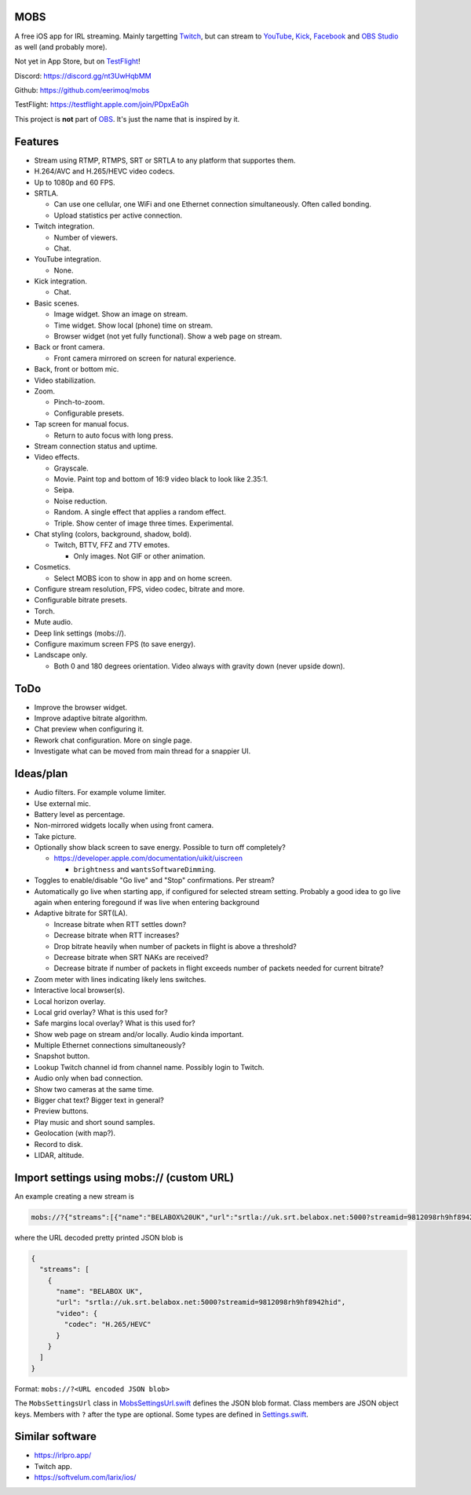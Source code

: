 MOBS
====

A free iOS app for IRL streaming. Mainly targetting `Twitch`_, but can
stream to `YouTube`_, `Kick`_, `Facebook`_ and `OBS Studio`_ as well
(and probably more).

Not yet in App Store, but on `TestFlight`_!

.. image:: https://github.com/eerimoq/mobs/raw/main/Docs/main.jpg

Discord: https://discord.gg/nt3UwHqbMM

Github: https://github.com/eerimoq/mobs

TestFlight: https://testflight.apple.com/join/PDpxEaGh

This project is **not** part of `OBS`_. It's just the name that is
inspired by it.

Features
========

- Stream using RTMP, RTMPS, SRT or SRTLA to any platform that
  supportes them.

- H.264/AVC and H.265/HEVC video codecs.

- Up to 1080p and 60 FPS.

- SRTLA.

  - Can use one cellular, one WiFi and one Ethernet connection
    simultaneously. Often called bonding.

  - Upload statistics per active connection.

- Twitch integration.

  - Number of viewers.

  - Chat.

- YouTube integration.

  - None.

- Kick integration.

  - Chat.

- Basic scenes.

  - Image widget. Show an image on stream.

  - Time widget. Show local (phone) time on stream.

  - Browser widget (not yet fully functional). Show a web page on
    stream.

- Back or front camera.

  - Front camera mirrored on screen for natural experience.

- Back, front or bottom mic.

- Video stabilization.

- Zoom.

  - Pinch-to-zoom.

  - Configurable presets.

- Tap screen for manual focus.

  - Return to auto focus with long press.

- Stream connection status and uptime.

- Video effects.

  - Grayscale.

  - Movie. Paint top and bottom of 16:9 video black to look like
    2.35:1.

  - Seipa.

  - Noise reduction.

  - Random. A single effect that applies a random effect.

  - Triple. Show center of image three times. Experimental.

- Chat styling (colors, background, shadow, bold).

  - Twitch, BTTV, FFZ and 7TV emotes.

    - Only images. Not GIF or other animation.

- Cosmetics.

  - Select MOBS icon to show in app and on home screen.

- Configure stream resolution, FPS, video codec, bitrate and more.

- Configurable bitrate presets.

- Torch.

- Mute audio.

- Deep link settings (mobs://).

- Configure maximum screen FPS (to save energy).

- Landscape only.

  - Both 0 and 180 degrees orientation. Video always with gravity down
    (never upside down).

ToDo
====

- Improve the browser widget.

- Improve adaptive bitrate algorithm.

- Chat preview when configuring it.

- Rework chat configuration. More on single page.

- Investigate what can be moved from main thread for a snappier UI.

Ideas/plan
==========

- Audio filters. For example volume limiter.

- Use external mic.

- Battery level as percentage.

- Non-mirrored widgets locally when using front camera.

- Take picture.

- Optionally show black screen to save energy. Possible to turn off
  completely?

  - https://developer.apple.com/documentation/uikit/uiscreen

    - ``brightness`` and ``wantsSoftwareDimming``.

- Toggles to enable/disable "Go live" and "Stop" confirmations. Per
  stream?

- Automatically go live when starting app, if configured for selected
  stream setting. Probably a good idea to go live again when entering
  foregound if was live when entering background

- Adaptive bitrate for SRT(LA).

  - Increase bitrate when RTT settles down?

  - Decrease bitrate when RTT increases?

  - Drop bitrate heavily when number of packets in flight is above a
    threshold?

  - Decrease bitrate when SRT NAKs are received?

  - Decrease bitrate if number of packets in flight exceeds number of
    packets needed for current bitrate?

- Zoom meter with lines indicating likely lens switches.

- Interactive local browser(s).

- Local horizon overlay.

- Local grid overlay? What is this used for?

- Safe margins local overlay? What is this used for?

- Show web page on stream and/or locally. Audio kinda important.

- Multiple Ethernet connections simultaneously?

- Snapshot button.

- Lookup Twitch channel id from channel name. Possibly login to
  Twitch.

- Audio only when bad connection.

- Show two cameras at the same time.

- Bigger chat text? Bigger text in general?

- Preview buttons.

- Play music and short sound samples.

- Geolocation (with map?).

- Record to disk.

- LIDAR, altitude.

Import settings using mobs:// (custom URL)
==========================================

An example creating a new stream is

.. code-block::

   mobs://?{"streams":[{"name":"BELABOX%20UK","url":"srtla://uk.srt.belabox.net:5000?streamid=9812098rh9hf8942hid","video":{"codec":"H.265/HEVC"}}]}

where the URL decoded pretty printed JSON blob is

.. code-block:: json

   {
     "streams": [
       {
         "name": "BELABOX UK",
         "url": "srtla://uk.srt.belabox.net:5000?streamid=9812098rh9hf8942hid",
         "video": {
           "codec": "H.265/HEVC"
         }
       }
     ]
   }

Format: ``mobs://?<URL encoded JSON blob>``

The ``MobsSettingsUrl`` class in `MobsSettingsUrl.swift`_ defines the
JSON blob format. Class members are JSON object keys. Members with
``?`` after the type are optional. Some types are defined in
`Settings.swift`_.

Similar software
================

- https://irlpro.app/

- Twitch app.

- https://softvelum.com/larix/ios/

.. _OBS: https://obsproject.com

.. _OBS Studio: https://obsproject.com

.. _go: https://go.dev

.. _SRTLA: https://github.com/BELABOX/srtla

.. _Twitch: https://twitch.tv

.. _YouTube: https://youtube.com

.. _Kick: https://kick.com

.. _Facebook: https://facebook.com

.. _TestFlight: https://testflight.apple.com/join/PDpxEaGh

.. _MobsSettingsUrl.swift: https://github.com/eerimoq/mobs/blob/main/Mobs/MobsSettingsUrl.swift

.. _Settings.swift: https://github.com/eerimoq/mobs/blob/main/Mobs/Settings.swift
